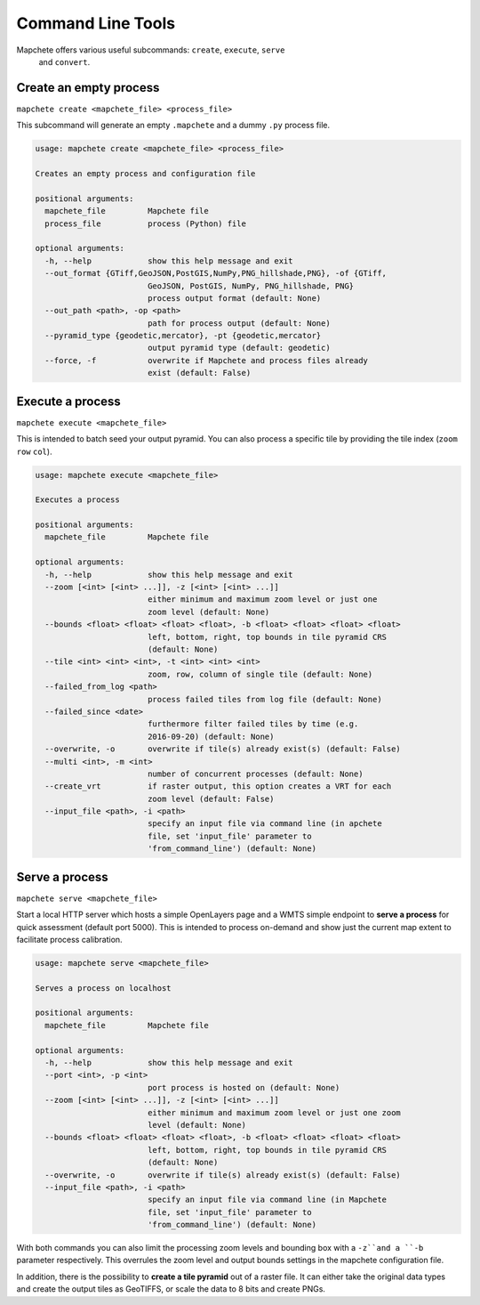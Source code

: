 ==================
Command Line Tools
==================

Mapchete offers various useful subcommands: ``create``, ``execute``, ``serve``
 and ``convert``.

Create an empty process
=======================

``mapchete create <mapchete_file> <process_file>``

This subcommand will generate an empty ``.mapchete`` and a dummy ``.py`` process
file.

.. code-block:: shell

    usage: mapchete create <mapchete_file> <process_file>

    Creates an empty process and configuration file

    positional arguments:
      mapchete_file         Mapchete file
      process_file          process (Python) file

    optional arguments:
      -h, --help            show this help message and exit
      --out_format {GTiff,GeoJSON,PostGIS,NumPy,PNG_hillshade,PNG}, -of {GTiff,
                            GeoJSON, PostGIS, NumPy, PNG_hillshade, PNG}
                            process output format (default: None)
      --out_path <path>, -op <path>
                            path for process output (default: None)
      --pyramid_type {geodetic,mercator}, -pt {geodetic,mercator}
                            output pyramid type (default: geodetic)
      --force, -f           overwrite if Mapchete and process files already
                            exist (default: False)


Execute a process
=================

``mapchete execute <mapchete_file>``

This is intended to batch seed your output pyramid. You can also process a
specific tile by providing the tile index (``zoom`` ``row`` ``col``).

.. code-block:: shell

    usage: mapchete execute <mapchete_file>

    Executes a process

    positional arguments:
      mapchete_file         Mapchete file

    optional arguments:
      -h, --help            show this help message and exit
      --zoom [<int> [<int> ...]], -z [<int> [<int> ...]]
                            either minimum and maximum zoom level or just one
                            zoom level (default: None)
      --bounds <float> <float> <float> <float>, -b <float> <float> <float> <float>
                            left, bottom, right, top bounds in tile pyramid CRS
                            (default: None)
      --tile <int> <int> <int>, -t <int> <int> <int>
                            zoom, row, column of single tile (default: None)
      --failed_from_log <path>
                            process failed tiles from log file (default: None)
      --failed_since <date>
                            furthermore filter failed tiles by time (e.g.
                            2016-09-20) (default: None)
      --overwrite, -o       overwrite if tile(s) already exist(s) (default: False)
      --multi <int>, -m <int>
                            number of concurrent processes (default: None)
      --create_vrt          if raster output, this option creates a VRT for each
                            zoom level (default: False)
      --input_file <path>, -i <path>
                            specify an input file via command line (in apchete
                            file, set 'input_file' parameter to
                            'from_command_line') (default: None)

Serve a process
===============

``mapchete serve <mapchete_file>``

Start a local HTTP server which hosts a simple OpenLayers page and a WMTS simple
endpoint to **serve a process** for quick assessment (default port 5000). This
is intended to process on-demand and show just the current map extent to
facilitate process calibration.

.. code-block:: shell

    usage: mapchete serve <mapchete_file>

    Serves a process on localhost

    positional arguments:
      mapchete_file         Mapchete file

    optional arguments:
      -h, --help            show this help message and exit
      --port <int>, -p <int>
                            port process is hosted on (default: None)
      --zoom [<int> [<int> ...]], -z [<int> [<int> ...]]
                            either minimum and maximum zoom level or just one zoom
                            level (default: None)
      --bounds <float> <float> <float> <float>, -b <float> <float> <float> <float>
                            left, bottom, right, top bounds in tile pyramid CRS
                            (default: None)
      --overwrite, -o       overwrite if tile(s) already exist(s) (default: False)
      --input_file <path>, -i <path>
                            specify an input file via command line (in Mapchete
                            file, set 'input_file' parameter to
                            'from_command_line') (default: None)

With both commands you can also limit the processing zoom levels and bounding
box with a ``-z``and a ``-b`` parameter respectively. This overrules the zoom
level and output bounds settings in the mapchete configuration file.

In addition, there is the possibility to **create a tile pyramid** out of a
raster file. It can either take the original data types and create the output
tiles as GeoTIFFS, or scale the data to 8 bits and create PNGs.
